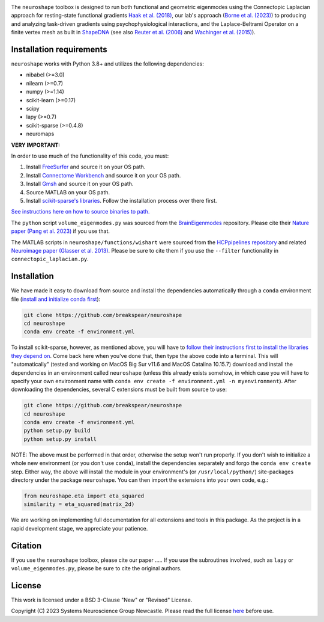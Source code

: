 .. image:: https://raw.githubusercontent.com/nikitas-k/neuroshape-dev/main/docs/_static/neuroshape_logo.png?sanitize=true

The ``neuroshape`` toolbox is designed to run both functional and geometric eigenmodes using the Connectopic Laplacian approach for resting-state functional gradients `Haak et al. (2018) <https://www.sciencedirect.com/science/article/pii/S1053811917305463>`_, our lab's approach (`Borne et al. (2023) <https://www.sciencedirect.com/science/article/pii/S1053811923001428>`_) to producing and analyzing task-driven gradients using psychophysiological interactions, and the Laplace-Beltrami Operator on a finite vertex mesh as built in `ShapeDNA <https://github.com/Deep-MI/LaPy/tree/main>`_ (see also `Reuter et al. (2006) <http://dx.doi.org/10.1016/j.cad.2005.10.011>`_ and `Wachinger et al. (2015) <http://dx.doi.org/10.1016/j.neuroimage.2015.01.032>`_).

Installation requirements
-------------------------

``neuroshape`` works with Python 3.8+ and utilizes the following dependencies:

- nibabel (>=3.0)
- nilearn (>=0.7)
- numpy (>=1.14)
- scikit-learn (>=0.17)
- scipy
- lapy (>=0.7)
- scikit-sparse (>=0.4.8)
- neuromaps

**VERY IMPORTANT:**

In order to use much of the functionality of this code, you must:

1. Install `FreeSurfer <https://surfer.nmr.mgh.harvard.edu/fswiki/DownloadAndInstall>`_ and source it on your OS path.
2. Install `Connectome Workbench <https://www.humanconnectome.org/software/get-connectome-workbench>`_ and source it on your OS path.
3. Install `Gmsh <https://gmsh.info/>`_ and source it on your OS path.
4. Source MATLAB on your OS path.
5. Install `scikit-sparse's libraries <https://github.com/scikit-sparse/scikit-sparse>`_. Follow the installation process over there first.

`See instructions here on how to source binaries to path. <https://superuser.com/questions/284342/what-are-path-and-other-environment-variables-and-how-can-i-set-or-use-them>`_

The ``python`` script ``volume_eigenmodes.py`` was sourced from the `BrainEigenmodes <https://github.com/NSBLab/BrainEigenmodes/tree/main>`_ repository. Please cite their `Nature paper (Pang et al. 2023) <https://www.nature.com/articles/s41586-023-06098-1>`_ if you use that.

The MATLAB scripts in ``neuroshape/functions/wishart`` were sourced from the `HCPpipelines repository <https://github.com/Washington-University/HCPpipelines/tree/master/global/matlab/icaDim>`_ and related `Neuroimage paper (Glasser et al. 2013) <https://pubmed.ncbi.nlm.nih.gov/23668970/>`_. Please be sure to cite them if you use the ``--filter`` functionality in ``connectopic_laplacian.py``.

Installation
------------

We have made it easy to download from source and install the dependencies automatically through a ``conda`` environment file (`install and initialize conda first <https://docs.conda.io/projects/conda/en/latest/user-guide/install/index.html>`_):

.. code-block:: bash
  
  git clone https://github.com/breakspear/neuroshape
  cd neuroshape
  conda env create -f environment.yml

To install scikit-sparse, however, as mentioned above, you will have to `follow their instructions first to install the libraries they depend on <https://github.com/scikit-sparse/scikit-sparse>`_. Come back here when you've done that, then type the above code into a terminal. This will "automatically" (tested and working on MacOS Big Sur v11.6 and MacOS Catalina 10.15.7) download and install the dependencies in an environment called ``neuroshape`` (unless this already exists somehow, in which case you will have to specify your own environment name with ``conda env create -f environment.yml -n myenvironment``).  After downloading the dependencies, several C extensions must be built from source to use:

.. code-block:: bash

  git clone https://github.com/breakspear/neuroshape
  cd neuroshape
  conda env create -f environment.yml
  python setup.py build
  python setup.py install

NOTE: The above must be performed in that order, otherwise the setup won't run properly. If you don't wish to initialize a whole new environment (or you don't use ``conda``), install the dependencies separately and forgo the ``conda env create`` step. Either way, the above will install the module in your environment's (or ``/usr/local/python/``) site-packages directory under the package ``neuroshape``. You can then import the extensions into your own code, e.g.:

.. code-block:: python

  from neuroshape.eta import eta_squared
  similarity = eta_squared(matrix_2d)

We are working on implementing full documentation for all extensions and tools in this package. As the project is in a rapid development stage, we appreciate your patience.

Citation
--------

If you use the ``neuroshape`` toolbox, please cite our paper .....
If you use the subroutines involved, such as ``lapy`` or ``volume_eigenmodes.py``, please be sure to cite the original authors.

License
-------

This work is licensed under a BSD 3-Clause "New" or "Revised" License.

Copyright (C) 2023 Systems Neuroscience Group Newcastle. Please read the full license `here <https://github.com/nikitas-k/neuroshape-dev/blob/main/LICENSE>`_ before use.
